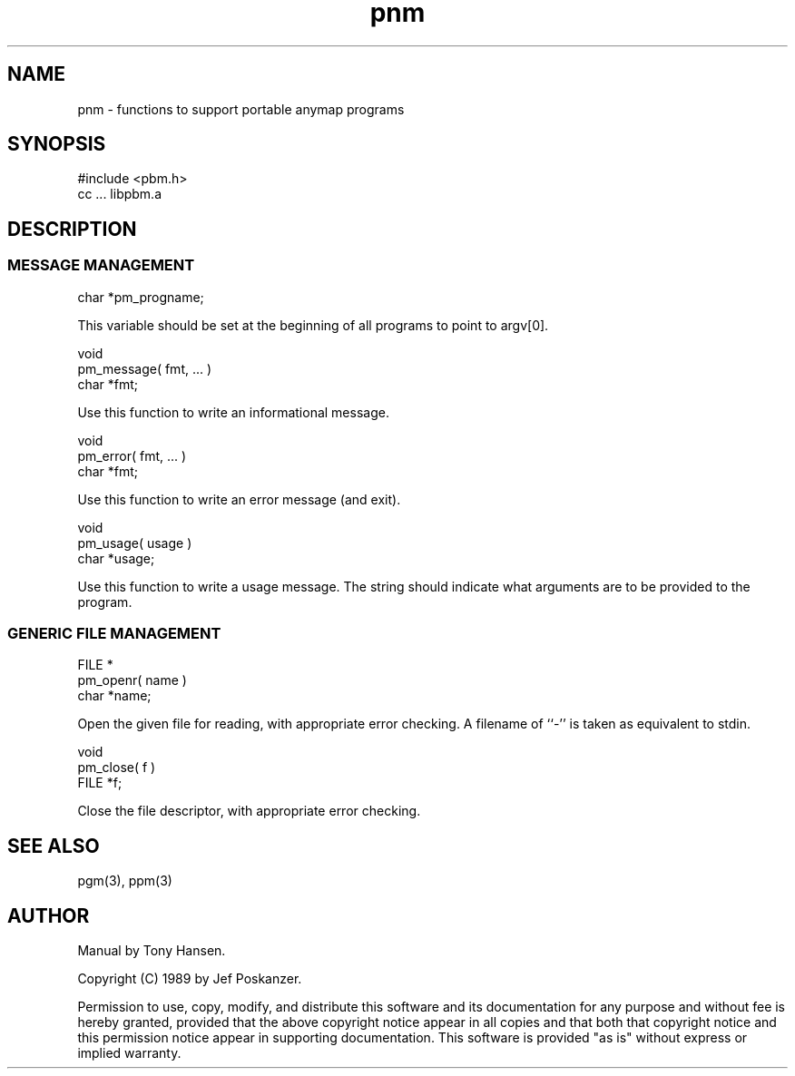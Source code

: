 .de Ss
.    sp
.    ft CW
.    nf
..
.de Se
.    fi
.    ft P
.    sp
..
.TH pnm 3
.SH NAME
pnm - functions to support portable anymap programs
.SH SYNOPSIS
.Ss
#include <pbm.h>
cc ... libpbm.a
.Se
.SH DESCRIPTION
.SS MESSAGE MANAGEMENT
.Ss
char *pm_progname;
.Se
This variable should be set at the beginning of all programs to point to
argv[0].
.Ss
void
pm_message( fmt, ... )
char *fmt;
.Se
Use this function to write an informational message.
.Ss
void
pm_error( fmt, ... )
char *fmt;
.Se
Use this function to write an error message (and exit).
.Ss
void
pm_usage( usage )
char *usage;
.Se
Use this function to write a usage message.
The string should indicate what arguments are to be provided to the program.
.SS GENERIC FILE MANAGEMENT
.Ss
FILE *
pm_openr( name )
char *name;
.Se
Open the given file for reading, with appropriate error checking.
A filename of ``-'' is taken as equivalent to stdin.
.Ss
void
pm_close( f )
FILE *f;
.Se
Close the file descriptor, with appropriate error checking.
.SH "SEE ALSO"
pgm(3), ppm(3)
.SH AUTHOR
Manual by Tony Hansen.

Copyright (C) 1989 by Jef Poskanzer.

Permission to use, copy, modify, and distribute this software and its
documentation for any purpose and without fee is hereby granted, provided
that the above copyright notice appear in all copies and that both that
copyright notice and this permission notice appear in supporting
documentation.  This software is provided "as is" without express or
implied warranty.

